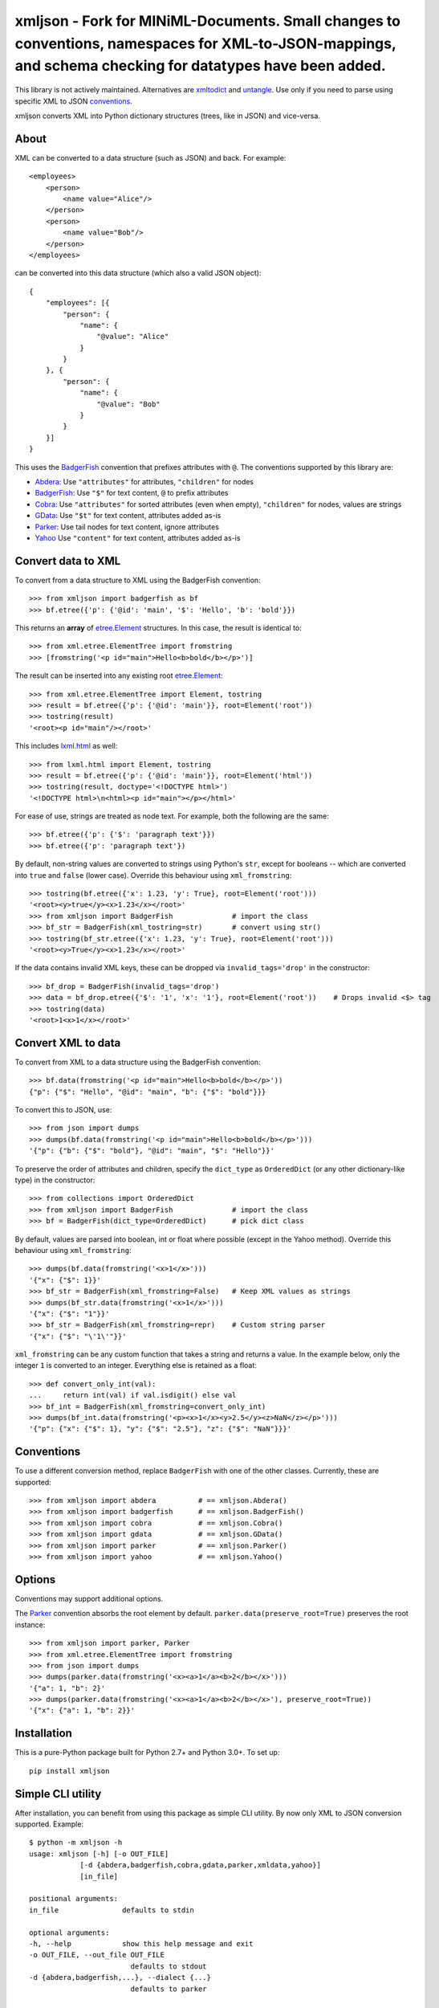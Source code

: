 ===============================
xmljson - Fork for MINiML-Documents. Small changes to conventions, namespaces for XML-to-JSON-mappings, and schema checking for datatypes have been added. 
===============================

.. image:: https://img.shields.io/travis/sanand0/xmljson.svg
        :target: https://travis-ci.org/sanand0/xmljson

.. image:: https://img.shields.io/pypi/v/xmljson.svg
        :target: https://pypi.python.org/pypi/xmljson

This library is not actively maintained. Alternatives are `xmltodict`_ and `untangle`_.
Use only if you need to parse using specific XML to JSON `conventions`_.

.. _conventions: http://wiki.open311.org/JSON_and_XML_Conversion/
.. _xmltodict: https://github.com/martinblech/xmltodict
.. _untangle: https://untangle.readthedocs.io/en/latest/

xmljson converts XML into Python dictionary structures (trees, like in JSON) and vice-versa.

About
-----

XML can be converted to a data structure (such as JSON) and back. For example::

    <employees>
        <person>
            <name value="Alice"/>
        </person>
        <person>
            <name value="Bob"/>
        </person>
    </employees>

can be converted into this data structure (which also a valid JSON object)::

    {
        "employees": [{
            "person": {
                "name": {
                    "@value": "Alice"
                }
            }
        }, {
            "person": {
                "name": {
                    "@value": "Bob"
                }
            }
        }]
    }

This uses the `BadgerFish`_ convention that prefixes attributes with ``@``.
The conventions supported by this library are:

* `Abdera`_: Use ``"attributes"`` for attributes, ``"children"`` for nodes
* `BadgerFish`_: Use ``"$"`` for text content, ``@`` to prefix attributes
* `Cobra`_: Use ``"attributes"`` for sorted attributes (even when empty), ``"children"`` for nodes, values are strings
* `GData`_: Use ``"$t"`` for text content, attributes added as-is
* `Parker`_: Use tail nodes for text content, ignore attributes
* `Yahoo`_ Use ``"content"`` for text content, attributes added as-is

.. _Abdera: http://wiki.open311.org/JSON_and_XML_Conversion/#the-abdera-convention
.. _BadgerFish: http://www.sklar.com/badgerfish/
.. _Cobra: http://wiki.open311.org/JSON_and_XML_Conversion/#the-cobra-convention
.. _GData: http://wiki.open311.org/JSON_and_XML_Conversion/#the-gdata-convention
.. _Parker: https://developer.mozilla.org/en-US/docs/JXON#The_Parker_Convention
.. _Yahoo: https://developer.yahoo.com/javascript/json.html#xml


Convert data to XML
-------------------

To convert from a data structure to XML using the BadgerFish convention::

    >>> from xmljson import badgerfish as bf
    >>> bf.etree({'p': {'@id': 'main', '$': 'Hello', 'b': 'bold'}})

This returns an **array** of `etree.Element`_ structures. In this case, the
result is identical to::

    >>> from xml.etree.ElementTree import fromstring
    >>> [fromstring('<p id="main">Hello<b>bold</b></p>')]

.. _etree.Element: http://effbot.org/zone/element-index.htm

The result can be inserted into any existing root `etree.Element`_::

    >>> from xml.etree.ElementTree import Element, tostring
    >>> result = bf.etree({'p': {'@id': 'main'}}, root=Element('root'))
    >>> tostring(result)
    '<root><p id="main"/></root>'

This includes `lxml.html <http://lxml.de/lxmlhtml.html>`_ as well::

    >>> from lxml.html import Element, tostring
    >>> result = bf.etree({'p': {'@id': 'main'}}, root=Element('html'))
    >>> tostring(result, doctype='<!DOCTYPE html>')
    '<!DOCTYPE html>\n<html><p id="main"></p></html>'

For ease of use, strings are treated as node text. For example, both the
following are the same::

    >>> bf.etree({'p': {'$': 'paragraph text'}})
    >>> bf.etree({'p': 'paragraph text'})

By default, non-string values are converted to strings using Python's ``str``,
except for booleans -- which are converted into ``true`` and ``false`` (lower
case). Override this behaviour using ``xml_fromstring``::

    >>> tostring(bf.etree({'x': 1.23, 'y': True}, root=Element('root')))
    '<root><y>true</y><x>1.23</x></root>'
    >>> from xmljson import BadgerFish              # import the class
    >>> bf_str = BadgerFish(xml_tostring=str)       # convert using str()
    >>> tostring(bf_str.etree({'x': 1.23, 'y': True}, root=Element('root')))
    '<root><y>True</y><x>1.23</x></root>'

If the data contains invalid XML keys, these can be dropped via
``invalid_tags='drop'`` in the constructor::

    >>> bf_drop = BadgerFish(invalid_tags='drop')
    >>> data = bf_drop.etree({'$': '1', 'x': '1'}, root=Element('root'))    # Drops invalid <$> tag
    >>> tostring(data)
    '<root>1<x>1</x></root>'


Convert XML to data
-------------------

To convert from XML to a data structure using the BadgerFish convention::

    >>> bf.data(fromstring('<p id="main">Hello<b>bold</b></p>'))
    {"p": {"$": "Hello", "@id": "main", "b": {"$": "bold"}}}

To convert this to JSON, use::

    >>> from json import dumps
    >>> dumps(bf.data(fromstring('<p id="main">Hello<b>bold</b></p>')))
    '{"p": {"b": {"$": "bold"}, "@id": "main", "$": "Hello"}}'

To preserve the order of attributes and children, specify the ``dict_type`` as
``OrderedDict`` (or any other dictionary-like type) in the constructor::

    >>> from collections import OrderedDict
    >>> from xmljson import BadgerFish              # import the class
    >>> bf = BadgerFish(dict_type=OrderedDict)      # pick dict class

By default, values are parsed into boolean, int or float where possible (except
in the Yahoo method). Override this behaviour using ``xml_fromstring``::

    >>> dumps(bf.data(fromstring('<x>1</x>')))
    '{"x": {"$": 1}}'
    >>> bf_str = BadgerFish(xml_fromstring=False)   # Keep XML values as strings
    >>> dumps(bf_str.data(fromstring('<x>1</x>')))
    '{"x": {"$": "1"}}'
    >>> bf_str = BadgerFish(xml_fromstring=repr)    # Custom string parser
    '{"x": {"$": "\'1\'"}}'

``xml_fromstring`` can be any custom function that takes a string and returns a
value. In the example below, only the integer ``1`` is converted to an integer.
Everything else is retained as a float::

    >>> def convert_only_int(val):
    ...     return int(val) if val.isdigit() else val
    >>> bf_int = BadgerFish(xml_fromstring=convert_only_int)
    >>> dumps(bf_int.data(fromstring('<p><x>1</x><y>2.5</y><z>NaN</z></p>')))
    '{"p": {"x": {"$": 1}, "y": {"$": "2.5"}, "z": {"$": "NaN"}}}'


Conventions
-----------

To use a different conversion method, replace ``BadgerFish`` with one of the
other classes. Currently, these are supported::

    >>> from xmljson import abdera          # == xmljson.Abdera()
    >>> from xmljson import badgerfish      # == xmljson.BadgerFish()
    >>> from xmljson import cobra           # == xmljson.Cobra()
    >>> from xmljson import gdata           # == xmljson.GData()
    >>> from xmljson import parker          # == xmljson.Parker()
    >>> from xmljson import yahoo           # == xmljson.Yahoo()


Options
-------

Conventions may support additional options.

The `Parker`_ convention absorbs the root element by default.
``parker.data(preserve_root=True)`` preserves the root instance::

    >>> from xmljson import parker, Parker
    >>> from xml.etree.ElementTree import fromstring
    >>> from json import dumps
    >>> dumps(parker.data(fromstring('<x><a>1</a><b>2</b></x>')))
    '{"a": 1, "b": 2}'
    >>> dumps(parker.data(fromstring('<x><a>1</a><b>2</b></x>'), preserve_root=True))
    '{"x": {"a": 1, "b": 2}}'


Installation
------------

This is a pure-Python package built for Python 2.7+ and Python 3.0+. To set up::

    pip install xmljson


Simple CLI utility
------------------

After installation, you can benefit from using this package as simple CLI utility. By now only XML to JSON conversion supported. Example::

    $ python -m xmljson -h
    usage: xmljson [-h] [-o OUT_FILE]
                [-d {abdera,badgerfish,cobra,gdata,parker,xmldata,yahoo}]
                [in_file]

    positional arguments:
    in_file               defaults to stdin

    optional arguments:
    -h, --help            show this help message and exit
    -o OUT_FILE, --out_file OUT_FILE
                            defaults to stdout
    -d {abdera,badgerfish,...}, --dialect {...}
                            defaults to parker

    $ python -m xmljson -d parker tests/mydata.xml
    {
      "foo": "spam",
      "bar": 42
    }

This is a typical UNIX filter program: it reads file (or ``stdin``), processes it in some way (convert XML to JSON in this case), then prints it to ``stdout`` (or file). Example with pipe::

    $ some-xml-producer | python -m xmljson | some-json-processor

There is also ``pip``'s ``console_script`` entry-point, you can call this utility as ``xml2json``::

    $ xml2json -d abdera mydata.xml

Roadmap
-------

* Test cases for Unicode
* Support for namespaces and namespace prefixes
* Support XML comments
